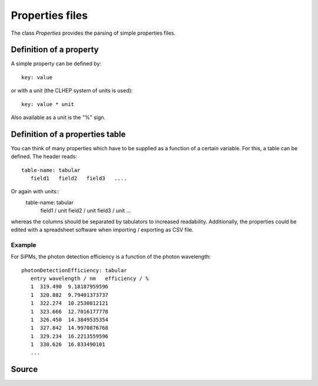 .. G4Sipm properties files

================
Properties files
================

The class *Properties* provides the parsing of simple properties files.

------------------------
Definition of a property
------------------------

A simple property can be defined by::

   key: value
   
or with a unit (the CLHEP system of units is used)::
   
   key: value * unit
   
Also available as a unit is the "%" sign.

--------------------------------
Definition of a properties table
--------------------------------

You can think of many properties which have to be supplied as a function of a certain variable. 
For this, a table can be defined.
The header reads::

   table-name: tabular
      field1   field2   field3   ....
      
Or again with units::
   table-name: tabular
      field1 / unit  field2 / unit  field3 / unit  ...
      
whereas the columns should be separated by tabulators to increased readability.
Additionally, the properties could be edited with a spreadsheet software when importing / exporting as CSV file.

^^^^^^^
Example
^^^^^^^

For SiPMs, the photon detection efficiency is a function of the photon wavelength::

   photonDetectionEfficiency: tabular                             
      entry wavelength / nm   efficiency / %
      1  319.490  9.18187959596
      1  320.882  9.79401373737
      1  322.274  10.2530812121
      1  323.666  12.7016177778
      1  326.450  14.3849535354
      1  327.842  14.9970876768
      1  329.234  16.2213559596
      1  330.626  16.833490101
      ...

------
Source
------

.. doxygenclass:: Properties
   :members: